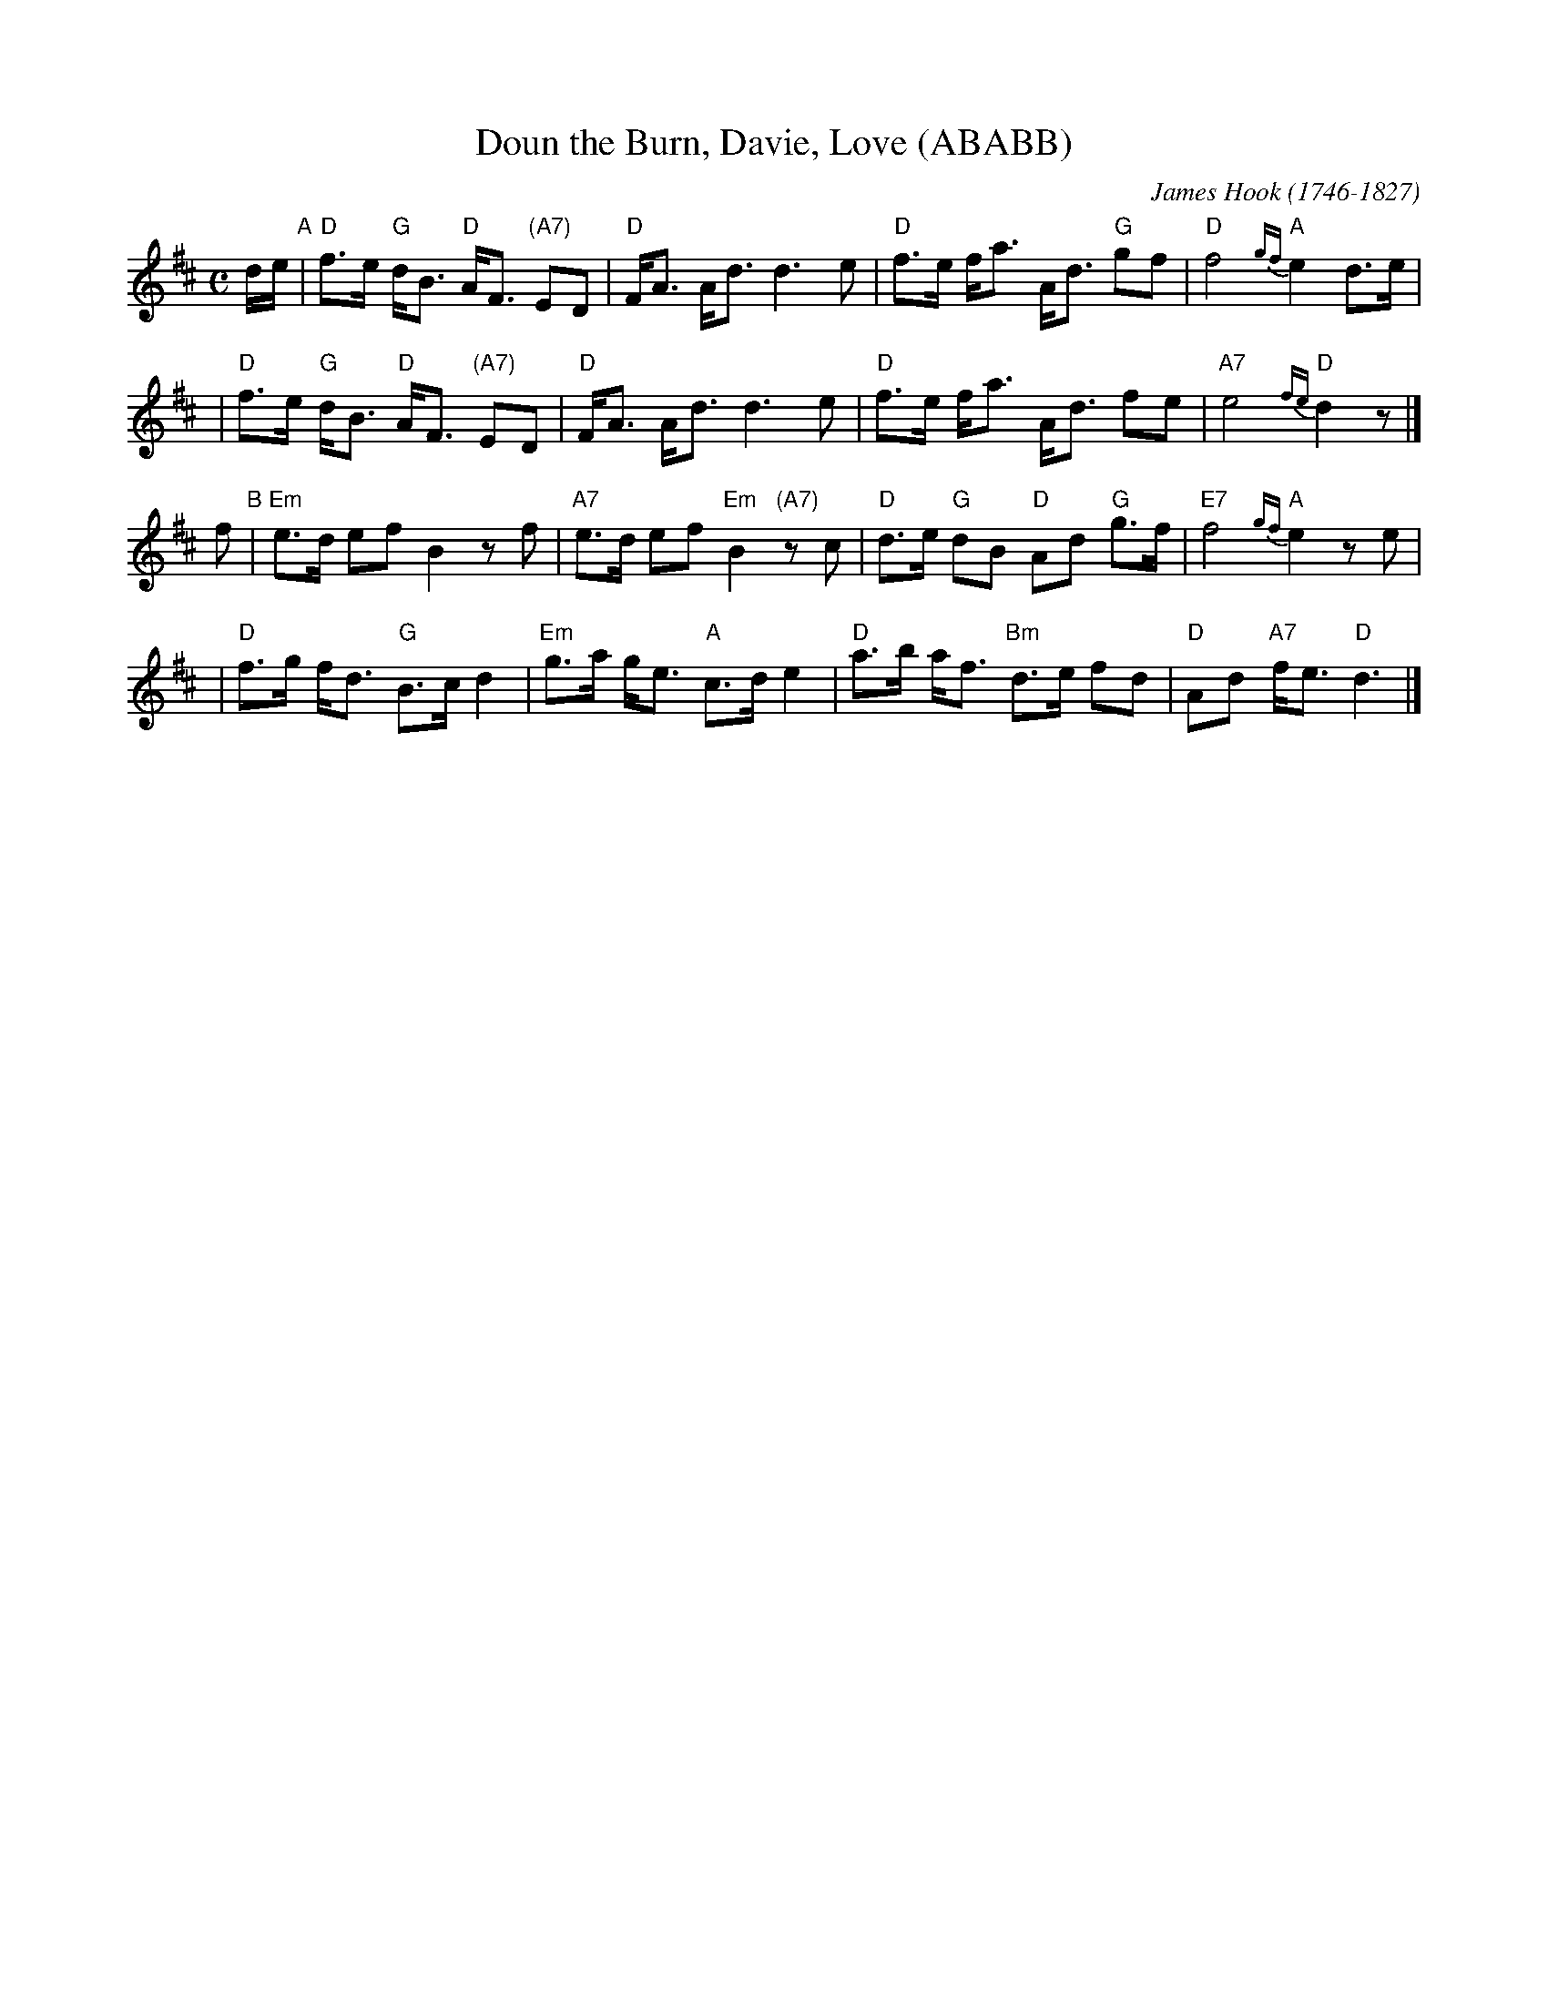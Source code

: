 X: 1
T: Doun the Burn, Davie, Love (ABABB)
C: James Hook (1746-1827)
R: strathspey, air
B: John Greig, "Scots Minstrelsie" v.4 (1893)
Z: 2008 John Chambers <jc@trillian.mit.edu>
M: C
L: 1/16
K: D
de "A"\
| "D"f3e "G"dB3 "D"AF3 "(A7)"E2D2 | "D"FA3 Ad3 d6 e2 \
| "D"f3e fa3 Ad3 "G"g2f2 | "D"f8 "A"{gf}e4 d3e |
| "D"f3e "G"dB3 "D"AF3 "(A7)"E2D2 | "D"FA3 Ad3 d6 e2 \
| "D"f3e fa3  Ad3 f2e2 | "A7"e8 "D"{fe}d4 z2 |]
f2 "B"\
| "Em"e3d e2f2 B4 z2f2 | "A7"e3d e2f2 "Em"B4 "(A7)"z2c2 \
| "D"d3e "G"d2B2 "D"A2d2 "G"g3f | "E7"f8 "A"{gf}e4 z2e2 |
| "D"f3g fd3 "G"B3c d4 | "Em"g3a ge3 "A"c3d e4 \
| "D"a3b af3 "Bm"d3e f2d2 | "D"A2d2 "A7"fe3 "D"d6 |]
